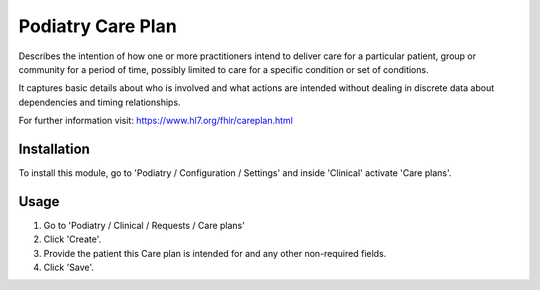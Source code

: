 =================
Podiatry Care Plan
=================

Describes the intention of how one or more practitioners intend to deliver
care for a particular patient, group or community for a period of time,
possibly limited to care for a specific condition or set of conditions.

It captures basic details about who is involved and what actions are intended
without dealing in discrete data about dependencies and timing relationships.

For further information visit: https://www.hl7.org/fhir/careplan.html

Installation
============

To install this module, go to 'Podiatry / Configuration / Settings' and inside
'Clinical' activate 'Care plans'.

Usage
=====

#. Go to 'Podiatry / Clinical / Requests / Care plans'
#. Click 'Create'.
#. Provide the patient this Care plan is intended for and any other
   non-required fields.
#. Click 'Save'.
